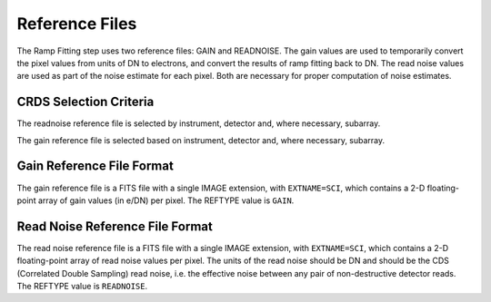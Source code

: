 Reference Files
===============
The Ramp Fitting step uses two reference files: GAIN and READNOISE. The gain values
are used to temporarily convert the pixel values from units of DN to
electrons, and convert the results of ramp fitting back to DN.
The read noise values are used as part of the noise estimate for
each pixel. Both are necessary for proper computation of noise estimates.


CRDS Selection Criteria
-----------------------
The readnoise reference file is selected by instrument, detector and, where
necessary, subarray.

The gain reference file is selected based on instrument, detector and,
where necessary, subarray.


Gain Reference File Format
--------------------------
The gain reference file is a FITS file with a single IMAGE extension,
with ``EXTNAME=SCI``, which contains a 2-D floating-point array of gain values
(in e/DN) per pixel. The REFTYPE value is ``GAIN``.


Read Noise Reference File Format
--------------------------------
The read noise reference file is a FITS file with a single IMAGE extension,
with ``EXTNAME=SCI``, which contains a 2-D floating-point array of read noise 
values per pixel. The units of the read noise should be DN and should be the 
CDS (Correlated Double Sampling) read noise, i.e. the effective noise between
any pair of non-destructive detector reads. The REFTYPE value is ``READNOISE``.


